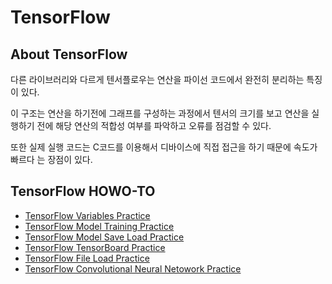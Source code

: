 * TensorFlow
** About TensorFlow
 다른 라이브러리와 다르게 텐서플로우는 연산을 파이선 코드에서 완전히 분리하는 특징이 있다.

 이 구조는 연산을 하기전에 그래프를 구성하는 과정에서 텐서의 크기를 보고 연산을 실행하기
전에 해당 연산의 적합성 여부를 파악하고 오류를 점검할 수 있다.

 또한 실제 실행 코드는 C코드를 이용해서 디바이스에 직접 접근을 하기 때문에 속도가 빠르다
는 장점이 있다.

** TensorFlow HOWO-TO
- [[file:TensorFlow-Variables-Practice.ipynb][TensorFlow Variables Practice]]
- [[file:TensorFlow-Model-Training-Practice.ipynb][TensorFlow Model Training Practice]]
- [[file:TensorFlow-Model-Save-Load-Practice.ipynb][TensorFlow Model Save Load Practice]]
- [[file:TensorFlow-TensorBoard.ipynb][TensorFlow TensorBoard Practice]]
- [[file:TensorFlow-File-Load-Practice.ipynb][TensorFlow File Load Practice]]
- [[file:TensorFlow-Convolution-Neural-Network-Practice.ipynb][TensorFlow Convolutional Neural Netowork Practice]]

